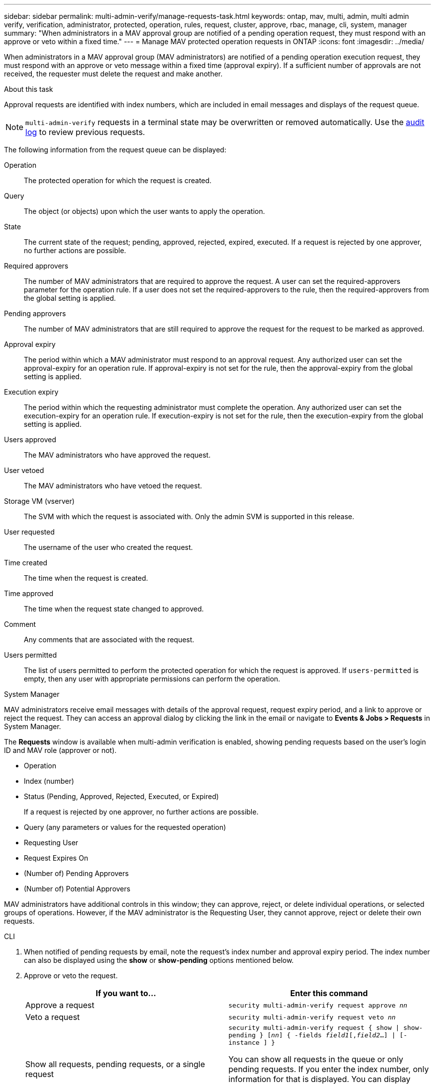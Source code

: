 ---
sidebar: sidebar
permalink: multi-admin-verify/manage-requests-task.html
keywords: ontap, mav, multi, admin, multi admin verify, verification, administrator, protected, operation, rules, request, cluster, approve, rbac, manage, cli, system, manager
summary: "When administrators in a MAV approval group are notified of a pending operation request, they must respond with an approve or veto within a fixed time."
---
= Manage MAV protected operation requests in ONTAP
:icons: font
:imagesdir: ../media/

[.lead]
When administrators in a MAV approval group (MAV administrators) are notified of a pending operation execution request, they must respond with an approve or veto message within a fixed time (approval expiry). If a sufficient number of approvals are not received, the requester must delete the request and make another.

.About this task

Approval requests are identified with index numbers, which are included in email messages and displays of the request queue.

[NOTE]
`multi-admin-verify` requests in a terminal state may be overwritten or removed automatically. Use the link:..system-admin/audit-display-log-contents-task.html[audit log] to review previous requests.

The following information from the request queue can be displayed:

Operation:: The protected operation for which the request is created.
Query:: The object (or objects) upon which the user wants to apply the operation.
State:: The current state of the request; pending, approved, rejected, expired, executed. If a request is rejected by one approver, no further actions are possible.
Required approvers:: The number of MAV administrators that are required to approve the request. A user can set the required-approvers parameter for the operation rule. If a user does not set the required-approvers to the rule, then the required-approvers from the global setting is applied.
Pending approvers:: The number of MAV administrators that are still required to approve the request for the request to be marked as approved.
Approval expiry:: The period within which a MAV administrator must respond to an approval request. Any authorized user can set the approval-expiry for an operation rule. If approval-expiry is not set for the rule, then the approval-expiry from the global setting is applied.
Execution expiry:: The period within which the requesting administrator must complete the operation. Any authorized user can set the execution-expiry for an operation rule. If execution-expiry is not set for the rule, then the execution-expiry from the global setting is applied.
Users approved:: The MAV administrators who have approved the request.
User vetoed:: The MAV administrators who have vetoed the request.
Storage VM (vserver):: The SVM with which the request is associated with. Only the admin SVM is supported in this release.
User requested:: The username of the user who created the request.
Time created:: The time when the request is created.
Time approved:: The time when the request state changed to approved.
Comment:: Any comments that are associated with the request.
Users permitted:: The list of users permitted to perform the protected operation for which the request is approved. If `users-permitted` is empty, then any user with appropriate permissions can perform the operation.

[role="tabbed-block"]
====
.System Manager
--
MAV administrators receive email messages with details of the approval request, request expiry period, and a link to approve or reject the request. They can access an approval dialog by clicking the link in the email or navigate to *Events & Jobs > Requests* in System Manager.

The *Requests* window is available when multi-admin verification is enabled, showing pending requests based on the user's login ID and MAV role (approver or not).

* Operation
* Index (number)
* Status (Pending, Approved, Rejected, Executed, or Expired)
+
If a request is rejected by one approver, no further actions are possible.
*	Query (any parameters or values for the requested operation)
*	Requesting User
*	Request Expires On
* (Number of) Pending Approvers
* (Number of) Potential Approvers

MAV administrators have additional controls in this window; they can approve, reject, or delete individual operations, or selected groups of operations. However, if the MAV administrator is the Requesting User, they cannot approve, reject or delete their own requests.

--

.CLI
--
.	When notified of pending requests by email, note the request's index number and approval expiry period. The index number can also be displayed using the *show* or *show-pending* options mentioned below.
. Approve or veto the request.
+
[cols=2a*,options="header", cols="50,50"]
|===

a| If you want to…
a| Enter this command
a| Approve a request a| `security multi-admin-verify request approve _nn_`
a| Veto a request a| `security multi-admin-verify request veto _nn_`
a| Show all requests, pending requests, or a single request a| `security multi-admin-verify request { show \| show-pending } [_nn_]
{ -fields _field1_[,_field2_...] \|  [-instance ]  }`

You can show all requests in the queue or only pending requests. If you enter the index number, only information for that is displayed. You can display information about specific fields (by using the `-fields` parameter) or about all fields (by using the `-instance` parameter).
a| Delete a request a| `security multi-admin-verify request delete _nn_`

|===

.Example:

The following sequence approves a request after the MAV administrator has received the request email with index number 3, which already has one approval.

----
          cluster1::> security multi-admin-verify request show-pending
                                   Pending
Index Operation      Query State   Approvers Requestor
----- -------------- ----- ------- --------- ---------
    3 volume delete  -     pending 1         julia


cluster-1::> security multi-admin-verify request approve 3

cluster-1::> security multi-admin-verify request show 3

     Request Index: 3
         Operation: volume delete
             Query: -
             State: approved
Required Approvers: 2
 Pending Approvers: 0
   Approval Expiry: 2/25/2022 14:32:03
  Execution Expiry: 2/25/2022 14:35:36
         Approvals: mav-admin2
       User Vetoed: -
           Vserver: cluster-1
    User Requested: julia
      Time Created: 2/25/2022 13:32:03
     Time Approved: 2/25/2022 13:35:36
           Comment: -
   Users Permitted: -
----

.Example:

The following sequence vetoes a request after the MAV administrator has received the request email with index number 3, which already has one approval.
----
      cluster1::> security multi-admin-verify request show-pending
                                   Pending
Index Operation      Query State   Approvers Requestor
----- -------------- ----- ------- --------- ---------
    3 volume delete  -     pending 1         pavan


cluster-1::> security multi-admin-verify request veto 3

cluster-1::> security multi-admin-verify request show 3

     Request Index: 3
         Operation: volume delete
             Query: -
             State: vetoed
Required Approvers: 2
 Pending Approvers: 0
   Approval Expiry: 2/25/2022 14:32:03
  Execution Expiry: 2/25/2022 14:35:36
         Approvals: mav-admin1
       User Vetoed: mav-admin2
           Vserver: cluster-1
    User Requested: pavan
      Time Created: 2/25/2022 13:32:03
     Time Approved: 2/25/2022 13:35:36
           Comment: -
   Users Permitted: -
----

--
====

.Related information
* link:https://docs.netapp.com/us-en/ontap-cli/search.html?q=security+multi-admin-verify[security multi-admin-verify^]

// 2025-08-20, GH-1812
// 2025 June 27, ONTAPDOC-2960
// 2022-04-13, jira-467
